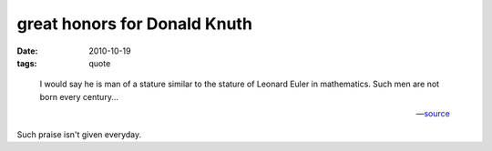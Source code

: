 great honors for Donald Knuth
=============================

:date: 2010-10-19
:tags: quote

..

    I would say he is man of a stature similar to the stature of
    Leonard Euler in mathematics. Such men are not born every
    century...

    -- source__

Such praise isn't given everyday.


__ http://www.softpanorama.org/People/Knuth/index.shtml
